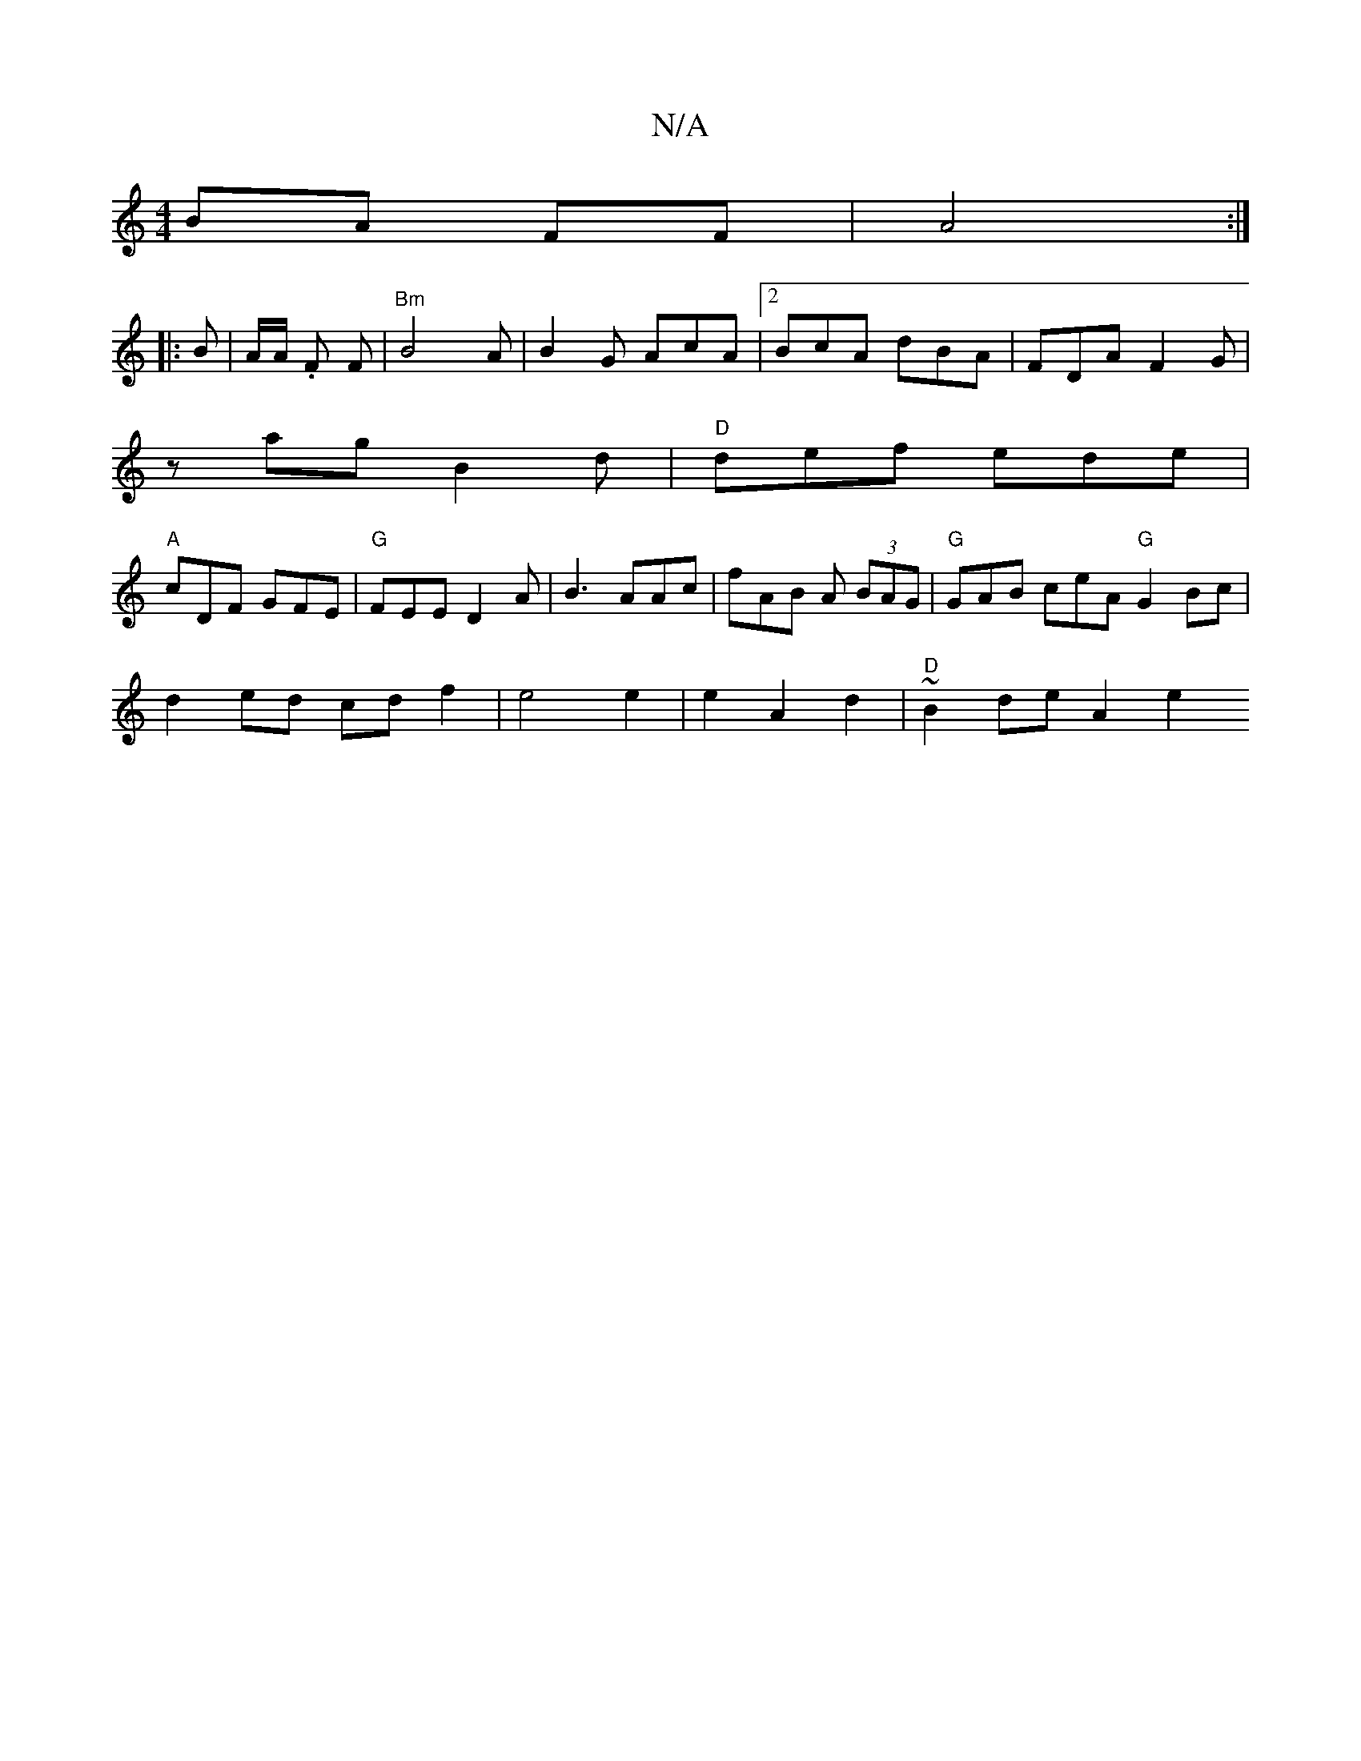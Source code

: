 X:1
T:N/A
M:4/4
R:N/A
K:Cmajor
 BA FF|A4:|
|:B | A/A/ .F F | "Bm"B4 A | B2 G AcA |2 BcA dBA|FDA F2G|
zag B2d | "D"def ede|
"A"cDF GFE | "G" FEE D2A | B3 AAc| fAB A (3BAG | "G"GAB ceA "G"G2Bc|
d2ed cdf2|e4 e2|e2A2d2 |"D"~B2 de A2 e2